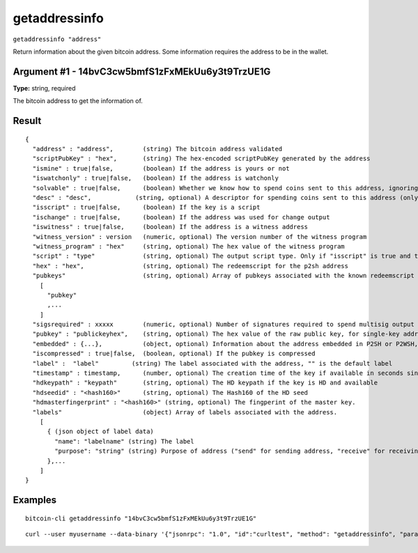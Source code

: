 .. This file is licensed under the MIT License (MIT) available on
   http://opensource.org/licenses/MIT.

getaddressinfo
==============

``getaddressinfo "address"``

Return information about the given bitcoin address. Some information requires the address
to be in the wallet.

Argument #1 - 14bvC3cw5bmfS1zFxMEkUu6y3t9TrzUE1G
~~~~~~~~~~~~~~~~~~~~~

**Type:** string, required

The bitcoin address to get the information of.

Result
~~~~~~

::

  {
    "address" : "address",        (string) The bitcoin address validated
    "scriptPubKey" : "hex",       (string) The hex-encoded scriptPubKey generated by the address
    "ismine" : true|false,        (boolean) If the address is yours or not
    "iswatchonly" : true|false,   (boolean) If the address is watchonly
    "solvable" : true|false,      (boolean) Whether we know how to spend coins sent to this address, ignoring the possible lack of private keys
    "desc" : "desc",            (string, optional) A descriptor for spending coins sent to this address (only when solvable)
    "isscript" : true|false,      (boolean) If the key is a script
    "ischange" : true|false,      (boolean) If the address was used for change output
    "iswitness" : true|false,     (boolean) If the address is a witness address
    "witness_version" : version   (numeric, optional) The version number of the witness program
    "witness_program" : "hex"     (string, optional) The hex value of the witness program
    "script" : "type"             (string, optional) The output script type. Only if "isscript" is true and the redeemscript is known. Possible types: nonstandard, pubkey, pubkeyhash, scripthash, multisig, nulldata, witness_v0_keyhash, witness_v0_scripthash, witness_unknown
    "hex" : "hex",                (string, optional) The redeemscript for the p2sh address
    "pubkeys"                     (string, optional) Array of pubkeys associated with the known redeemscript (only if "script" is "multisig")
      [
        "pubkey"
        ,...
      ]
    "sigsrequired" : xxxxx        (numeric, optional) Number of signatures required to spend multisig output (only if "script" is "multisig")
    "pubkey" : "publickeyhex",    (string, optional) The hex value of the raw public key, for single-key addresses (possibly embedded in P2SH or P2WSH)
    "embedded" : {...},           (object, optional) Information about the address embedded in P2SH or P2WSH, if relevant and known. It includes all getaddressinfo output fields for the embedded address, excluding metadata ("timestamp", "hdkeypath", "hdseedid") and relation to the wallet ("ismine", "iswatchonly").
    "iscompressed" : true|false,  (boolean, optional) If the pubkey is compressed
    "label" :  "label"         (string) The label associated with the address, "" is the default label
    "timestamp" : timestamp,      (number, optional) The creation time of the key if available in seconds since epoch (Jan 1 1970 GMT)
    "hdkeypath" : "keypath"       (string, optional) The HD keypath if the key is HD and available
    "hdseedid" : "<hash160>"      (string, optional) The Hash160 of the HD seed
    "hdmasterfingerprint" : "<hash160>" (string, optional) The fingperint of the master key.
    "labels"                      (object) Array of labels associated with the address.
      [
        { (json object of label data)
          "name": "labelname" (string) The label
          "purpose": "string" (string) Purpose of address ("send" for sending address, "receive" for receiving address)
        },...
      ]
  }

Examples
~~~~~~~~


.. highlight:: shell

::

  bitcoin-cli getaddressinfo "14bvC3cw5bmfS1zFxMEkUu6y3t9TrzUE1G"

::

  curl --user myusername --data-binary '{"jsonrpc": "1.0", "id":"curltest", "method": "getaddressinfo", "params": ["1PSSGeFHDnKNxiEyFrD1wcEaHr9hrQDDWc"] }' -H 'content-type: text/plain;' http://127.0.0.1:8332/

